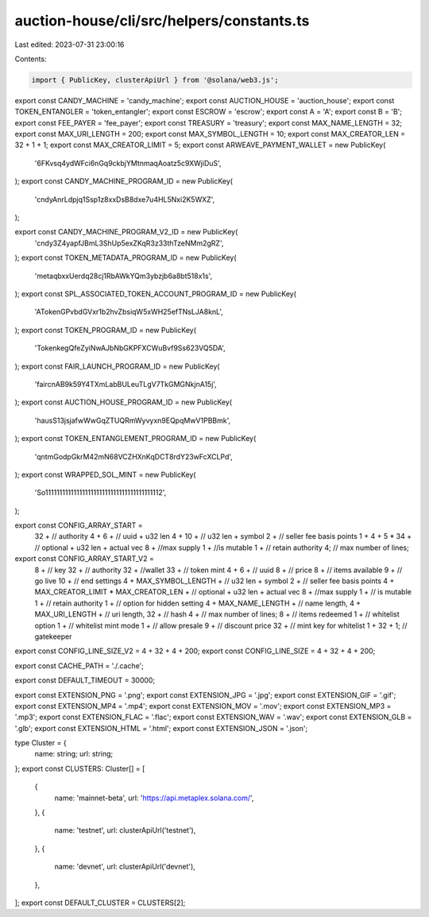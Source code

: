 auction-house/cli/src/helpers/constants.ts
==========================================

Last edited: 2023-07-31 23:00:16

Contents:

.. code-block:: ts

    import { PublicKey, clusterApiUrl } from '@solana/web3.js';
export const CANDY_MACHINE = 'candy_machine';
export const AUCTION_HOUSE = 'auction_house';
export const TOKEN_ENTANGLER = 'token_entangler';
export const ESCROW = 'escrow';
export const A = 'A';
export const B = 'B';
export const FEE_PAYER = 'fee_payer';
export const TREASURY = 'treasury';
export const MAX_NAME_LENGTH = 32;
export const MAX_URI_LENGTH = 200;
export const MAX_SYMBOL_LENGTH = 10;
export const MAX_CREATOR_LEN = 32 + 1 + 1;
export const MAX_CREATOR_LIMIT = 5;
export const ARWEAVE_PAYMENT_WALLET = new PublicKey(
  '6FKvsq4ydWFci6nGq9ckbjYMtnmaqAoatz5c9XWjiDuS',
);
export const CANDY_MACHINE_PROGRAM_ID = new PublicKey(
  'cndyAnrLdpjq1Ssp1z8xxDsB8dxe7u4HL5Nxi2K5WXZ',
);

export const CANDY_MACHINE_PROGRAM_V2_ID = new PublicKey(
  'cndy3Z4yapfJBmL3ShUp5exZKqR3z33thTzeNMm2gRZ',
);
export const TOKEN_METADATA_PROGRAM_ID = new PublicKey(
  'metaqbxxUerdq28cj1RbAWkYQm3ybzjb6a8bt518x1s',
);
export const SPL_ASSOCIATED_TOKEN_ACCOUNT_PROGRAM_ID = new PublicKey(
  'ATokenGPvbdGVxr1b2hvZbsiqW5xWH25efTNsLJA8knL',
);
export const TOKEN_PROGRAM_ID = new PublicKey(
  'TokenkegQfeZyiNwAJbNbGKPFXCWuBvf9Ss623VQ5DA',
);
export const FAIR_LAUNCH_PROGRAM_ID = new PublicKey(
  'faircnAB9k59Y4TXmLabBULeuTLgV7TkGMGNkjnA15j',
);
export const AUCTION_HOUSE_PROGRAM_ID = new PublicKey(
  'hausS13jsjafwWwGqZTUQRmWyvyxn9EQpqMwV1PBBmk',
);
export const TOKEN_ENTANGLEMENT_PROGRAM_ID = new PublicKey(
  'qntmGodpGkrM42mN68VCZHXnKqDCT8rdY23wFcXCLPd',
);
export const WRAPPED_SOL_MINT = new PublicKey(
  'So11111111111111111111111111111111111111112',
);

export const CONFIG_ARRAY_START =
  32 + // authority
  4 +
  6 + // uuid + u32 len
  4 +
  10 + // u32 len + symbol
  2 + // seller fee basis points
  1 +
  4 +
  5 * 34 + // optional + u32 len + actual vec
  8 + //max supply
  1 + //is mutable
  1 + // retain authority
  4; // max number of lines;

export const CONFIG_ARRAY_START_V2 =
  8 + // key
  32 + // authority
  32 + //wallet
  33 + // token mint
  4 +
  6 + // uuid
  8 + // price
  8 + // items available
  9 + // go live
  10 + // end settings
  4 +
  MAX_SYMBOL_LENGTH + // u32 len + symbol
  2 + // seller fee basis points
  4 +
  MAX_CREATOR_LIMIT * MAX_CREATOR_LEN + // optional + u32 len + actual vec
  8 + //max supply
  1 + // is mutable
  1 + // retain authority
  1 + // option for hidden setting
  4 +
  MAX_NAME_LENGTH + // name length,
  4 +
  MAX_URI_LENGTH + // uri length,
  32 + // hash
  4 + // max number of lines;
  8 + // items redeemed
  1 + // whitelist option
  1 + // whitelist mint mode
  1 + // allow presale
  9 + // discount price
  32 + // mint key for whitelist
  1 +
  32 +
  1; // gatekeeper

export const CONFIG_LINE_SIZE_V2 = 4 + 32 + 4 + 200;
export const CONFIG_LINE_SIZE = 4 + 32 + 4 + 200;

export const CACHE_PATH = './.cache';

export const DEFAULT_TIMEOUT = 30000;

export const EXTENSION_PNG = '.png';
export const EXTENSION_JPG = '.jpg';
export const EXTENSION_GIF = '.gif';
export const EXTENSION_MP4 = '.mp4';
export const EXTENSION_MOV = '.mov';
export const EXTENSION_MP3 = '.mp3';
export const EXTENSION_FLAC = '.flac';
export const EXTENSION_WAV = '.wav';
export const EXTENSION_GLB = '.glb';
export const EXTENSION_HTML = '.html';
export const EXTENSION_JSON = '.json';

type Cluster = {
  name: string;
  url: string;
};
export const CLUSTERS: Cluster[] = [
  {
    name: 'mainnet-beta',
    url: 'https://api.metaplex.solana.com/',
  },
  {
    name: 'testnet',
    url: clusterApiUrl('testnet'),
  },
  {
    name: 'devnet',
    url: clusterApiUrl('devnet'),
  },
];
export const DEFAULT_CLUSTER = CLUSTERS[2];


